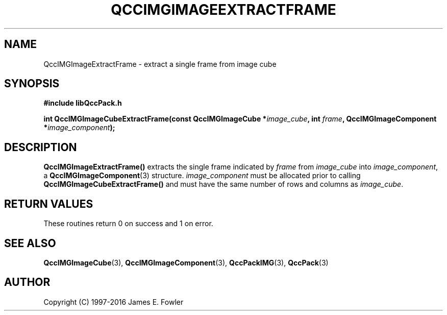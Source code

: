 .TH QCCIMGIMAGEEXTRACTFRAME 3 "QCCPACK" ""
.SH NAME
QccIMGImageExtractFrame
\- 
extract a single frame from image cube
.SH SYNOPSIS
.B #include "libQccPack.h"
.sp
.BI "int QccIMGImageCubeExtractFrame(const QccIMGImageCube *" image_cube ", int " frame ", QccIMGImageComponent *" image_component );
.SH DESCRIPTION
.BR QccIMGImageExtractFrame()
extracts the single frame indicated by
.I frame
from
.IR image_cube
into
.IR image_component ,
a
.BR QccIMGImageComponent (3)
structure.
.IR image_component
must be allocated prior to calling
.BR QccIMGImageCubeExtractFrame()
and must have the same number of rows and columns as
.IR image_cube .
.SH "RETURN VALUES"
These routines return 0 on success and 1 on error.
.SH "SEE ALSO"
.BR QccIMGImageCube (3),
.BR QccIMGImageComponent (3),
.BR QccPackIMG (3),
.BR QccPack (3)

.SH AUTHOR
Copyright (C) 1997-2016  James E. Fowler
.\"  The programs herein are free software; you can redistribute them an.or
.\"  modify them under the terms of the GNU General Public License
.\"  as published by the Free Software Foundation; either version 2
.\"  of the License, or (at your option) any later version.
.\"  
.\"  These programs are distributed in the hope that they will be useful,
.\"  but WITHOUT ANY WARRANTY; without even the implied warranty of
.\"  MERCHANTABILITY or FITNESS FOR A PARTICULAR PURPOSE.  See the
.\"  GNU General Public License for more details.
.\"  
.\"  You should have received a copy of the GNU General Public License
.\"  along with these programs; if not, write to the Free Software
.\"  Foundation, Inc., 675 Mass Ave, Cambridge, MA 02139, USA.



